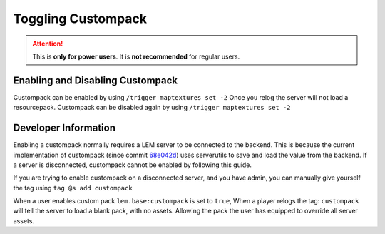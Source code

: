 Toggling Custompack
===================
.. meta::
   :description lang=en: How to enable custompack

.. attention::
    This is **only for power users**. It is **not recommended** for regular users.

Enabling and Disabling Custompack
^^^^^^^^^^^^^^^^^^^^^^^^^^^^^^^^^
Custompack can be enabled by using ``/trigger maptextures set -2``
Once you relog the server will not load a resourcepack.
Custompack can be disabled again by using ``/trigger maptextures set -2``

Developer Information
^^^^^^^^^^^^^^^^^^^^^^
Enabling a custompack normally requires a LEM server to be connected to the backend. This is because
the current implementation of custompack (since commit `68e042d <https://github.com/Legacy-Edition-Minigames/Minigames/commit/68e042d7035d465b5d797cafaa06daa5d76af84a>`_)
uses serverutils to save and load the value from the backend. If a server is disconnected, custompack cannot be enabled by following this guide.

If you are trying to enable custompack on a disconnected server, and you have admin, you can manually give yourself the tag using ``tag @s add custompack``

When a user enables custom pack ``lem.base:custompack`` 
is set to ``true``, When a player relogs the tag: ``custompack`` will tell the server to load a blank pack, with no assets.
Allowing the pack the user has equipped to override all server assets.
